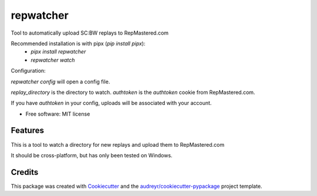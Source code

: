 ==========
repwatcher
==========


.. image:: https://img.shields.io/pypi/v/repwatcher.svg
        :target: https://pypi.python.org/pypi/repwatcher


Tool to automatically upload SC:BW replays to RepMastered.com

Recommended installation is with pipx (`pip install pipx`):
 - `pipx install repwatcher`
 - `repwatcher watch`


Configuration:

`repwatcher config` will open a config file.

`replay_directory` is the directory to watch.    
`authtoken` is the `authtoken` cookie from RepMastered.com. 

If you have `authtoken` in your config, uploads will be associated with your account.


* Free software: MIT license


Features
--------

This is a tool to watch a directory for new replays and upload them to RepMastered.com

It should be cross-platform, but has only been tested on Windows.

Credits
-------

This package was created with Cookiecutter_ and the `audreyr/cookiecutter-pypackage`_ project template.

.. _Cookiecutter: https://github.com/audreyr/cookiecutter
.. _`audreyr/cookiecutter-pypackage`: https://github.com/audreyr/cookiecutter-pypackage
